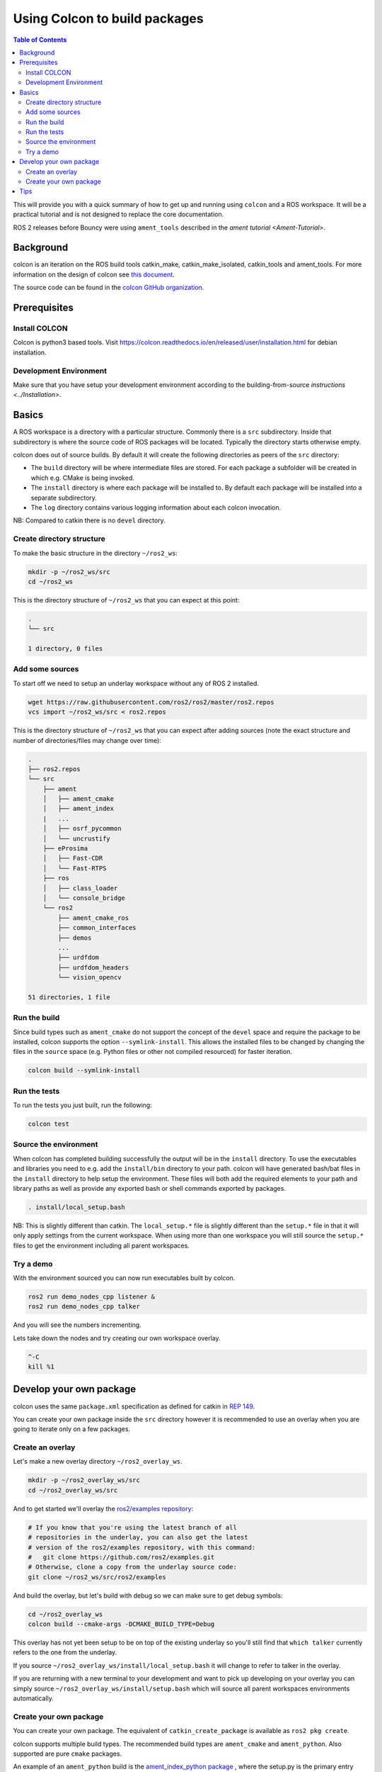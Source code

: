 
Using Colcon to build packages
==============================

.. contents:: Table of Contents
   :depth: 2
   :local:

This will provide you with a quick summary of how to get up and running using ``colcon`` and a ROS workspace.
It will be a practical tutorial and is not designed to replace the core documentation.

ROS 2 releases before Bouncy were using ``ament_tools`` described in the `ament tutorial <Ament-Tutorial>`.

Background
----------

colcon is an iteration on the ROS build tools catkin_make, catkin_make_isolated, catkin_tools and ament_tools.
For more information on the design of colcon see `this document <http://design.ros2.org/articles/build_tool.html>`__.

The source code can be found in the `colcon GitHub organization <https://github.com/colcon>`__.

Prerequisites
-------------

Install COLCON
^^^^^^^^^^^^^^^^^^^^^^^
Colcon is python3 based tools. Visit https://colcon.readthedocs.io/en/released/user/installation.html for debian installation.

Development Environment
^^^^^^^^^^^^^^^^^^^^^^^

Make sure that you have setup your development environment according to the building-from-source `instructions <../Installation>`.

Basics
------

A ROS workspace is a directory with a particular structure.
Commonly there is a ``src`` subdirectory.
Inside that subdirectory is where the source code of ROS packages will be located.
Typically the directory starts otherwise empty.

colcon does out of source builds.
By default it will create the following directories as peers of the ``src`` directory:


* The ``build`` directory will be where intermediate files are stored.
  For each package a subfolder will be created in which e.g. CMake is being invoked.
* The ``install`` directory is where each package will be installed to.
  By default each package will be installed into a separate subdirectory.
* The ``log`` directory contains various logging information about each colcon invocation.

NB: Compared to catkin there is no ``devel`` directory.

Create directory structure
^^^^^^^^^^^^^^^^^^^^^^^^^^

To make the basic structure in the directory ``~/ros2_ws``:

.. code-block:: bash

   mkdir -p ~/ros2_ws/src
   cd ~/ros2_ws

This is the directory structure of ``~/ros2_ws`` that you can expect at this point:

.. code-block:: bash

   .
   └── src

   1 directory, 0 files

Add some sources
^^^^^^^^^^^^^^^^

To start off we need to setup an underlay workspace without any of ROS 2 installed.

.. code-block:: bash

   wget https://raw.githubusercontent.com/ros2/ros2/master/ros2.repos
   vcs import ~/ros2_ws/src < ros2.repos

This is the directory structure of ``~/ros2_ws`` that you can expect after adding sources (note the exact structure and number of directories/files may change over time):

.. code-block:: bash

   .
   ├── ros2.repos
   └── src
       ├── ament
       │   ├── ament_cmake
       │   ├── ament_index
       |   ...
       │   ├── osrf_pycommon
       │   └── uncrustify
       ├── eProsima
       │   ├── Fast-CDR
       │   └── Fast-RTPS
       ├── ros
       │   ├── class_loader
       │   └── console_bridge
       └── ros2
           ├── ament_cmake_ros
           ├── common_interfaces
           ├── demos
           ...
           ├── urdfdom
           ├── urdfdom_headers
           └── vision_opencv

   51 directories, 1 file

Run the build
^^^^^^^^^^^^^

Since build types such as ``ament_cmake`` do not support the concept of the ``devel`` space and require the package to be installed, colcon supports the option ``--symlink-install``.
This allows the installed files to be changed by changing the files in the ``source`` space (e.g. Python files or other not compiled resourced) for faster iteration.

.. code-block:: bash

   colcon build --symlink-install

.. _colcon-run-the-tests:
   
Run the tests
^^^^^^^^^^^^^

To run the tests you just built, run the following:

.. code-block:: bash

   colcon test

Source the environment
^^^^^^^^^^^^^^^^^^^^^^

When colcon has completed building successfully the output will be in the ``install`` directory.
To use the executables and libraries you need to e.g. add the ``install/bin`` directory to your path.
colcon will have generated bash/bat files in the ``install`` directory to help setup the environment.
These files will both add the required elements to your path and library paths as well as provide any exported bash or shell commands exported by packages.

.. code-block:: bash

   . install/local_setup.bash

NB: This is slightly different than catkin.
The ``local_setup.*`` file is slightly different than the ``setup.*`` file in that it will only apply settings from the current workspace.
When using more than one workspace you will still source the ``setup.*`` files to get the environment including all parent workspaces.

Try a demo
^^^^^^^^^^

With the environment sourced you can now run executables built by colcon.

.. code-block:: bash

   ros2 run demo_nodes_cpp listener &
   ros2 run demo_nodes_cpp talker

And you will see the numbers incrementing.

Lets take down the nodes and try creating our own workspace overlay.

.. code-block:: bash

   ^-C
   kill %1

Develop your own package
------------------------

colcon uses the same ``package.xml`` specification as defined for catkin in `REP 149 <http://www.ros.org/reps/rep-0149.html>`__.

You can create your own package inside the ``src`` directory however it is recommended to use an overlay when you are going to iterate only on a few packages.

Create an overlay
^^^^^^^^^^^^^^^^^

Let's make a new overlay directory ``~/ros2_overlay_ws``.

.. code-block:: bash

   mkdir -p ~/ros2_overlay_ws/src
   cd ~/ros2_overlay_ws/src

And to get started we'll overlay the `ros2/examples repository <https://github.com/ros2/examples>`__:

.. code-block:: bash

   # If you know that you're using the latest branch of all
   # repositories in the underlay, you can also get the latest
   # version of the ros2/examples repository, with this command:
   #   git clone https://github.com/ros2/examples.git
   # Otherwise, clone a copy from the underlay source code:
   git clone ~/ros2_ws/src/ros2/examples

And build the overlay, but let's build with debug so we can make sure to get debug symbols:

.. code-block:: bash

   cd ~/ros2_overlay_ws
   colcon build --cmake-args -DCMAKE_BUILD_TYPE=Debug

This overlay has not yet been setup to be on top of the existing underlay so you'll still find that ``which talker`` currently refers to the one from the underlay.

If you source ``~/ros2_overlay_ws/install/local_setup.bash`` it will change to refer to talker in the overlay.

If you are returning with a new terminal to your development and want to pick up developing on your overlay you can simply source ``~/ros2_overlay_ws/install/setup.bash`` which will source all parent workspaces environments automatically.

Create your own package
^^^^^^^^^^^^^^^^^^^^^^^

You can create your own package.
The equivalent of ``catkin_create_package`` is available as ``ros2 pkg create``.

colcon supports multiple build types.
The recommended build types are ``ament_cmake`` and ``ament_python``.
Also supported are pure ``cmake`` packages.

An example of an ``ament_python`` build is the `ament_index_python package <https://github.com/ament/ament_index/tree/master/ament_index_python>`__ , where the setup.py is the primary entry point for building.

A package such as `demo_nodes_cpp <https://github.com/ros2/demos/tree/master/demo_nodes_cpp>`__ uses the ``ament_cmake`` build type, and uses CMake as the build tool.

Tips
----


* 
  If you do not want to build a specific package place an empty file named ``COLCON_IGNORE`` in the directory and it will not be indexed.

* 
  If you want to avoid configuring and building tests in CMake packages you can pass: ``--cmake-args -DBUILD_TESTING=0``.

* 
  If you want to run a single particular test from a package:

  .. code-block:: bash

     colcon test --packages-select YOUR_PKG_NAME --ctest-args -R YOUR_TEST_IN_PKG
